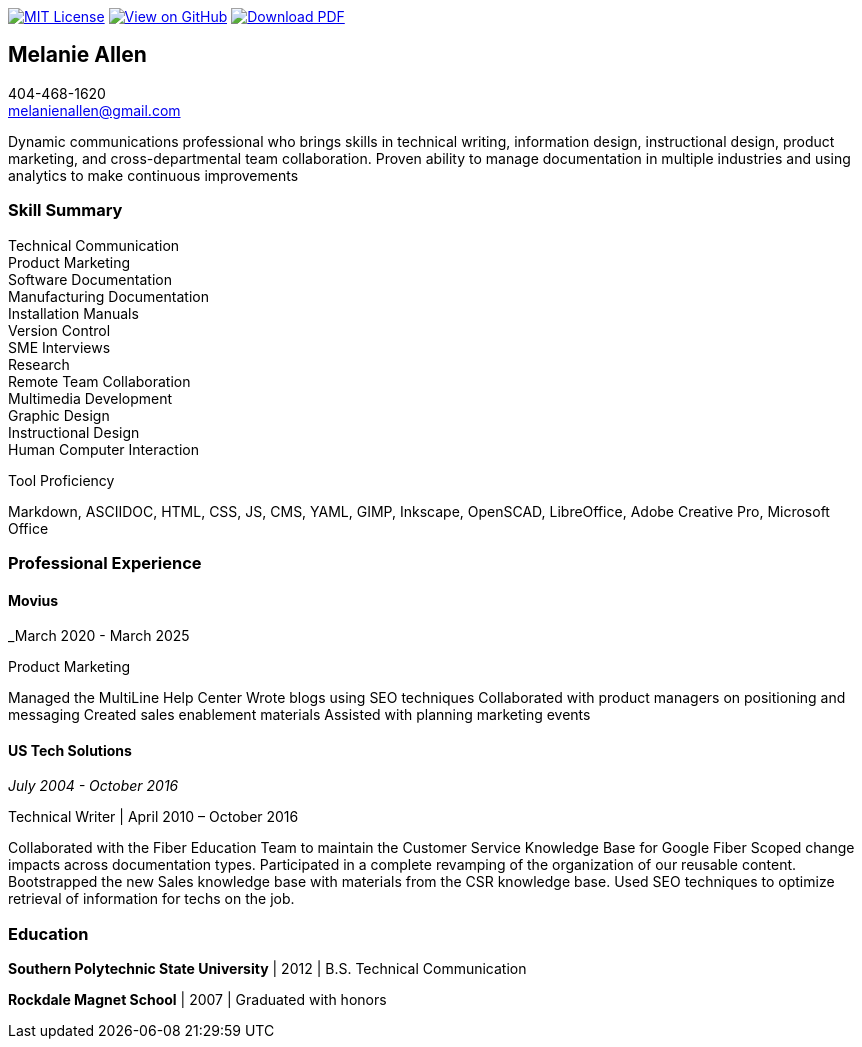 ifndef::backend-pdf[]
image:https://img.shields.io/badge/License-MIT-yellow.svg[MIT License, link=https://opensource.org/licenses/MIT] image:https://img.shields.io/badge/View%20on-GitHub-orange[View on GitHub, link=https://github.com/goldfishlaser/tech-writer-resume] image:https://img.shields.io/badge/Download%20-PDF-blue[Download PDF, link=https://goldfishlaser.github.io/tech-writer-resume/melanie-allen-resume.pdf]
endif::[]

== Melanie Allen

[%hardbreaks]
404-468-1620
melanienallen@gmail.com

Dynamic communications professional who brings skills in technical writing, information design, instructional design, product marketing, and cross-departmental team collaboration. Proven ability to manage documentation in multiple industries and using analytics to make continuous improvements

=== Skill Summary

[%hardbreaks]
Technical Communication
Product Marketing
Software Documentation
Manufacturing Documentation
Installation Manuals
Version Control
SME Interviews
Research
Remote Team Collaboration
Multimedia Development
Graphic Design
Instructional Design
Human Computer Interaction

.Tool Proficiency
--
Markdown, ASCIIDOC, HTML, CSS, JS, CMS, YAML, GIMP, Inkscape, OpenSCAD, LibreOffice, Adobe Creative Pro, Microsoft Office
--

=== Professional Experience

==== Movius

_March 2020 - March 2025

.Product Marketing
--
Managed the MultiLine Help Center
Wrote blogs using SEO techniques
Collaborated with product managers on positioning and messaging
Created sales enablement materials
Assisted with planning marketing events
--

==== US Tech Solutions

_July 2004 - October 2016_

.Technical Writer | April 2010 – October 2016
--
Collaborated with the Fiber Education Team to maintain the Customer Service Knowledge Base for Google Fiber
Scoped change impacts across documentation types.
Participated in a complete revamping of the organization of our reusable content.
Bootstrapped the new Sales knowledge base with materials from the CSR knowledge base.
Used SEO techniques to optimize retrieval of information for techs on the job.
--

=== Education

*Southern Polytechnic State University* | 2012 | B.S. Technical Communication

*Rockdale Magnet School* | 2007 | Graduated with honors
